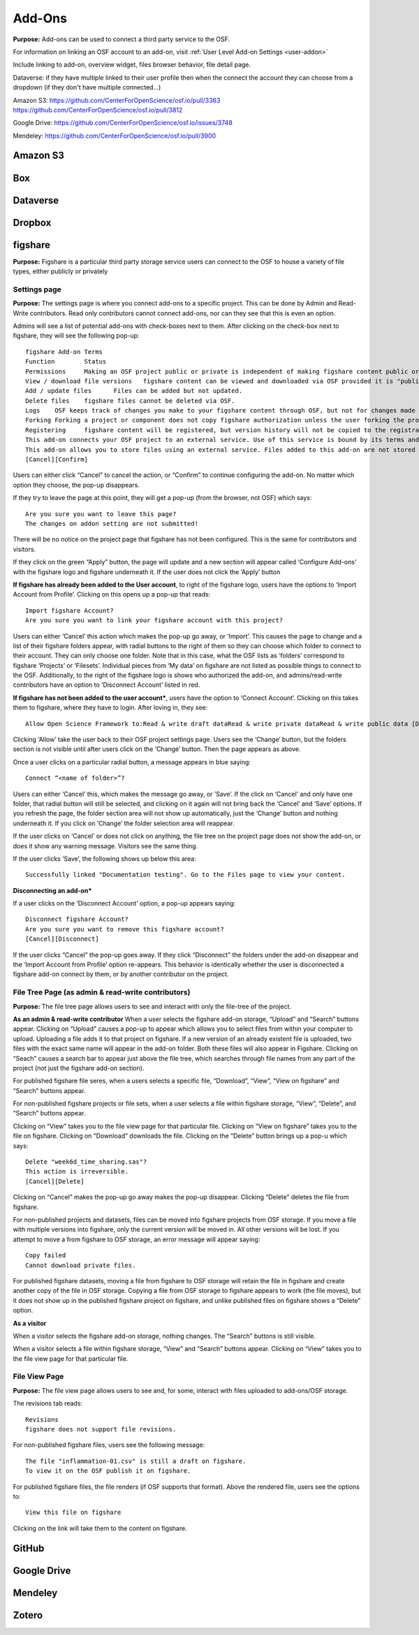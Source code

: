 .. _add-ons:

Add-Ons
==========
**Purpose:** Add-ons can be used to connect a third party service to the OSF.

For information on linking an OSF account to an add-on, visit :ref:`User Level Add-on Settings <user-addon>`

Include linking to add-on, overview widget, files browser behavior, file detail page.



Dataverse: if they have multiple linked to their user profile then when the connect the account they can choose from a dropdown (if they don't have multiple connected...)


Amazon S3: https://github.com/CenterForOpenScience/osf.io/pull/3363
https://github.com/CenterForOpenScience/osf.io/pull/3812

Google Drive: https://github.com/CenterForOpenScience/osf.io/issues/3748

Mendeley: https://github.com/CenterForOpenScience/osf.io/pull/3900

.. _s3:

Amazon S3
**********

.. _box:

Box
*******

.. _dataverse:

Dataverse
************

.. _dropbox:

Dropbox
************

.. _figshare:

figshare
***********

**Purpose:** Figshare is a particular third party storage service users can connect to the OSF to house a variety of file types, either publicly or privately

Settings page
>>>>>>>>>>>>>

**Purpose:** The settings page is where you connect add-ons to a specific project. This can be done by Admin and Read-Write contributors. Read only contributors cannot connect add-ons, nor can they see that this is even an option.

Admins will see a list of potential add-ons with check-boxes next to them. After clicking on the check-box next to figshare, they will see the following pop-up::

	figshare Add-on Terms
	Function	Status
	Permissions	Making an OSF project public or private is independent of making figshare content public or private. The OSF does not alter the permissions of linked figshare content.
	View / download file versions	figshare content can be viewed and downloaded via OSF provided it is "published" on figshare.
	Add / update files	Files can be added but not updated.
	Delete files	figshare files cannot be deleted via OSF.
	Logs	OSF keeps track of changes you make to your figshare content through OSF, but not for changes made using figshare directly.
	Forking	Forking a project or component does not copy figshare authorization unless the user forking the project is the same user who authorized the figshare add-on in the source project being forked.
	Registering	figshare content will be registered, but version history will not be copied to the registration.
	This add-on connects your OSF project to an external service. Use of this service is bound by its terms and conditions. The OSF is not responsible for the service or for your use thereof.
	This add-on allows you to store files using an external service. Files added to this add-on are not stored within the OSF.
	[Cancel][Confirm]

Users can either click “Cancel” to cancel the action, or “Confirm” to continue configuring the add-on. No matter which option they choose, the pop-up disappears. 

If they try to leave the page at this point, they will get a pop-up (from the browser, not OSF) which says::

	Are you sure you want to leave this page?
	The changes on addon setting are not submitted!

There will be no notice on the project page that figshare has not been configured. This is the same for contributors and visitors. 

If they click on the green “Apply” button, the page will update and a new section will appear called ‘Configure Add-ons’ with the figshare logo and figshare underneath it. If the user does not click the ‘Apply’ button

**If figshare has already been added to the User account**, to right of the figshare logo, users have the options to ‘Import Account from Profile’. Clicking on this opens up a pop-up that reads::

	Import figshare Account?
	Are you sure you want to link your figshare account with this project?

Users can either ‘Cancel’ this action which makes the pop-up go away, or ‘Import’. This causes the page to change and a list of their figshare folders appear, with radial buttons to the right of them so they can choose which folder to connect to their account. They can only choose one folder. Note that in this case, what the OSF lists as ‘folders’ correspond to figshare ‘Projects’ or ‘Filesets’. Individual pieces from ‘My data’ on figshare are not listed as possible things to connect to the OSF. Additionally, to the right of the figshare logo is shows who authorized the add-on, and admins/read-write contributors have an option to ‘Disconnect Account’ listed in red.

**If figshare has not been added to the user account***, users have the option to ‘Connect Account’. Clicking on this takes them to figshare, where they have to login. After loving in, they see::

	Allow Open Science Framework to:Read & write draft dataRead & write private dataRead & write public data [Deny][Allow]

Clicking ‘Allow’ take the user back to their OSF project settings page. Users see the ‘Change’ button, but the folders section is not visible until after users click on the ‘Change’ button. Then the page appears as above.


Once a user clicks on a particular radial button, a message appears in blue saying::

	Connect “<name of folder>”?

Users can either ‘Cancel’ this, which makes the message go away, or ’Save’. If the click on ‘Cancel’ and only have one folder, that radial button will still be selected, and clicking on it again will not bring back the ‘Cancel’ and ‘Save’ options. If you refresh the page, the folder section area will not show up automatically, just the ‘Change’ button and nothing underneath it. If you click on ‘Change’ the folder selection area will reappear. 

If the user clicks on ‘Cancel’ or does not click on anything, the file tree on the project page does not show the add-on, or does it show any warning message. Visitors see the same thing. 

If the user clicks ‘Save’, the following shows up below this area::

	Successfully linked "Documentation testing". Go to the Files page to view your content.


**Disconnecting an add-on***

If a user clicks on the ‘Disconnect Account’ option, a pop-up appears saying::

	Disconnect figshare Account?
	Are you sure you want to remove this figshare account? 
	[Cancel][Disconnect]

If the user clicks “Cancel” the pop-up goes away. If they click “Disconnect” the folders under the add-on disappear and the ‘Import Account from Profile’ option re-appears. This behavior is identically whether the user is disconnected a figshare add-on connect by them, or by another contributor on the project.



File Tree Page (as admin & read-write contributors)
>>>>>>>>>>>>>>

**Purpose:** The file tree page allows users to see and interact with only the file-tree of the project. 


**As an admin & read-write contributor**
When a user selects the figshare add-on storage, “Upload” and “Search” buttons appear. Clicking on “Upload” causes a pop-up to appear which allows you to select files from within your computer to upload. Uploading a file adds it to that project on figshare. If a new version of an already existent file is uploaded, two files with the exact same name will appear in the add-on folder. Both these files will also appear in Figshare. Clicking on “Seach” causes a search bar to appear just above the file tree, which searches through file names from any part of the project (not just the figshare add-on section).

For published figshare file seres, when a users selects a specific file, “Download”, “View”, “View on figshare” and “Search” buttons appear. 

For non-published figshare projects or file sets, when a user selects a file within figshare storage, “View”, “Delete”, and “Search” buttons appear. 

Clicking on “View” takes you to the file view page for that particular file. Clicking on “View on figshare” takes you to the file on figshare. Clicking on “Download” downloads the file. Clicking on the “Delete” button brings up a pop-u which says::

	Delete "week6d_time_sharing.sas"?
	This action is irreversible.
	[Cancel][Delete]

Clicking on “Cancel” makes the pop-up go away makes the pop-up disappear. Clicking “Delete” deletes the file from figshare.

For non-published projects and datasets, files can be moved into figshare projects from OSF storage. If you move a file with multiple versions into figshare, only the current version will be moved in. All other versions will be lost. If you attempt to move a from figshare to OSF storage, an error message will appear saying::

	Copy failed
	Cannot download private files.

For published figshare datasets, moving a file from figshare to OSF storage will retain the file in figshare and create another copy of the file in OSF storage. Copying a file from OSF storage to figshare appears to work (the file moves), but it does not show up in the published figshare project on figshare, and unlike published files on figshare shows a “Delete” option.

**As a visitor**

When a visitor selects the figshare add-on storage, nothing changes. The “Search” buttons is still visible.

When a visitor selects a file within figshare storage, “View” and “Search” buttons appear. Clicking on “View” takes you to the file view page for that particular file.


File View Page
>>>>>>>>>>>>>>

**Purpose:** The file view page allows users to see and, for some, interact with files uploaded to add-ons/OSF storage.

The revisions tab reads::

	Revisions
	figshare does not support file revisions.


For non-published figshare files, users see the following message::

	The file "inflammation-01.csv" is still a draft on figshare. 
	To view it on the OSF publish it on figshare.

For published figshare files, the file renders (if OSF supports that format). Above the rendered file, users see the options to::
	
	View this file on figshare

Clicking on the link will take them to the content on figshare.


.. _github:

GitHub
***********

.. _drive:

Google Drive
*************

.. _mendeley:

Mendeley
*************

.. _zotero:

Zotero
**************
